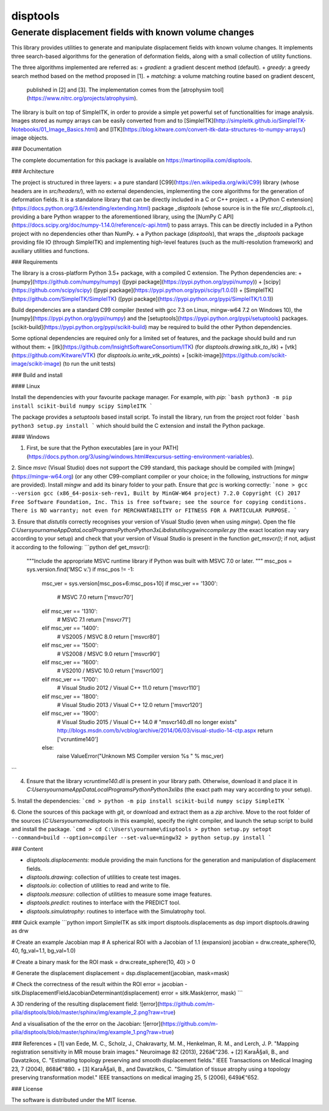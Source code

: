 disptools
=========
Generate displacement fields with known volume changes
------------------------------------------------------

This library provides utilities to generate and manipulate displacement fields with known volume changes. It implements three search-based algorithms for the generation of deformation fields, along with a small collection of utility functions.

The three algorithms implemented are referred as:
+ `gradient`: a gradient descent method (default).
+ `greedy`: a greedy search method based on the method proposed in [1].
+ `matching`: a volume matching routine based on gradient descent,
  published in [2] and [3]. The implementation comes from the [atrophysim tool](https://www.nitrc.org/projects/atrophysim).

The library is built on top of SimpleITK, in order to provide a simple yet powerful set of functionalities for image analysis. Images stored as numpy arrays can be easily converted from and to [SimpleITK](http://simpleitk.github.io/SimpleITK-Notebooks/01_Image_Basics.html) and [ITK](https://blog.kitware.com/convert-itk-data-structures-to-numpy-arrays/) image objects.

### Documentation

The complete documentation for this package is available on https://martinopilia.com/disptools.

### Architecture

The project is structured in three layers:
+ a pure standard [C99](https://en.wikipedia.org/wiki/C99) library (whose headers are in `src/headers/`), with no external dependencies, implementing the core algorithms for the generation of deformation fields. It is a standalone library that can be directly included in a C or C++ project.
+ a [Python C extension](https://docs.python.org/3.6/extending/extending.html) package `_disptools` (whose source is in the file `src/_disptools.c`), providing a bare Python wrapper to the aforementioned library, using the [NumPy C API](https://docs.scipy.org/doc/numpy-1.14.0/reference/c-api.html) to pass arrays. This can be directly included in a Python project with no dependencies other than NumPy.
+ a Python package (`disptools`), that wraps the `_disptools` package providing file IO (through SimpleITK) and implementing high-level features (such as the multi-resolution framework) and auxiliary utilities and functions.

### Requirements

The library is a cross-platform Python 3.5+ package, with a compiled C extension. The Python dependencies are:
+ [numpy](https://github.com/numpy/numpy) ([pypi package](https://pypi.python.org/pypi/numpy))
+ [scipy](https://github.com/scipy/scipy) ([pypi package](https://pypi.python.org/pypi/scipy/1.0.0))
+ [SimpleITK](https://github.com/SimpleITK/SimpleITK) ([pypi package](https://pypi.python.org/pypi/SimpleITK/1.0.1))

Build dependencies are a standard C99 compiler (tested with gcc 7.3 on Linux, mingw-w64 7.2 on Windows 10), the [numpy](https://pypi.python.org/pypi/numpy) and the [setuptools](https://pypi.python.org/pypi/setuptools) packages. [scikit-build](https://pypi.python.org/pypi/scikit-build) may be required to build the other Python dependencies.

Some optional dependencies are required only for a limited set of features, and the package should build and run without them:
+ [itk](https://github.com/InsightSoftwareConsortium/ITK) (for `disptools.drawing.sitk_to_itk`)
+ [vtk](https://github.com/Kitware/VTK) (for `disptools.io.write_vtk_points`)
+ [scikit-image](https://github.com/scikit-image/scikit-image) (to run the unit tests)

### Build and install

#### Linux

Install the dependencies with your favourite package manager. For example, with `pip`:
```bash
python3 -m pip install scikit-build numpy scipy SimpleITK
```

The package provides a `setuptools` based install script. To install the library, run from the project root folder
```bash
python3 setup.py install
```
which should build the C extension and install the Python package.

#### Windows

1. First, be sure that the Python executables [are in your PATH](https://docs.python.org/3/using/windows.html#excursus-setting-environment-variables).

2. Since `msvc` (Visual Studio) does not support the C99 standard, this package should be compiled with [mingw](https://mingw-w64.org) (or any other C99-compliant compiler or your choice; in the following, instructions for `mingw` are provided). Install `mingw` and add its binary folder to your path. Ensure that `gcc` is working correctly:
```none
> gcc --version
gcc (x86_64-posix-seh-rev1, Built by MinGW-W64 project) 7.2.0
Copyright (C) 2017 Free Software Foundation, Inc.
This is free software; see the source for copying conditions.  There is NO
warranty; not even for MERCHANTABILITY or FITNESS FOR A PARTICULAR PURPOSE.
```

3. Ensure that `distutils` correctly recognises your version of Visual Studio (even when using `mingw`). Open the file `C:\Users\yourname\AppData\Local\Programs\Python\Python3x\Lib\distutils\cygwinccompiler.py` (the exact location may vary according to your setup) and check that your version of Visual Studio is present in the function `get_msvcr()`; if not, adjust it according to the following:
```python
def get_msvcr():
    """Include the appropriate MSVC runtime library if Python was built
    with MSVC 7.0 or later.
    """
    msc_pos = sys.version.find('MSC v.')
    if msc_pos != -1:
        msc_ver = sys.version[msc_pos+6:msc_pos+10]
        if msc_ver == '1300':
            # MSVC 7.0
            return ['msvcr70']
        elif msc_ver == '1310':
            # MSVC 7.1
            return ['msvcr71']
        elif msc_ver == '1400':
            # VS2005 / MSVC 8.0
            return ['msvcr80']
        elif msc_ver == '1500':
            # VS2008 / MSVC 9.0
            return ['msvcr90']
        elif msc_ver == '1600':
            # VS2010 / MSVC 10.0
            return ['msvcr100']
        elif msc_ver == '1700':
            # Visual Studio 2012 / Visual C++ 11.0
            return ['msvcr110']
        elif msc_ver == '1800':
            # Visual Studio 2013 / Visual C++ 12.0
            return ['msvcr120']
        elif msc_ver == '1900':
            # Visual Studio 2015 / Visual C++ 14.0
            # "msvcr140.dll no longer exists" http://blogs.msdn.com/b/vcblog/archive/2014/06/03/visual-studio-14-ctp.aspx
            return ['vcruntime140']
        else:
            raise ValueError("Unknown MS Compiler version %s " % msc_ver)
```

4. Ensure that the library `vcruntime140.dll` is present in your library path. Otherwise, download it and place it in `C:\Users\yourname\AppData\Local\Programs\Python\Python3x\libs` (the exact path may vary according to your setup).

5. Install the dependencies:
```cmd
> python -m pip install scikit-build numpy scipy SimpleITK
```

6. Clone the sources of this package with `git`, or download and extract them as a `zip` archive. Move to the root folder of the sources (`C:\Users\yourname\disptools` in this example), specify the right compiler, and launch the setup script to build and install the package.
```cmd
> cd C:\Users\yourname\disptools
> python setup.py setopt --command=build --option=compiler --set-value=mingw32
> python setup.py install
```

### Content

+ `disptools.displacements`: module providing the main functions for the generation and manipulation of displacement fields.
+ `disptools.drawing`: collection of utilities to create test images.
+ `disptools.io`: collection of utilities to read and write to file.
+ `disptools.measure`: collection of utilities to measure some image features.
+ `disptools.predict`: routines to interface with the PREDICT tool.
+ `disptools.simulatrophy`: routines to interface with the Simulatrophy tool.

### Quick example
```python
import SimpleITK as sitk
import disptools.displacements as dsp
import disptools.drawing as drw

# Create an example Jacobian map
# A spherical ROI with a Jacobian of 1.1 (expansion)
jacobian = drw.create_sphere(10, 40, fg_val=1.1, bg_val=1.0)

# Create a binary mask for the ROI
mask = drw.create_sphere(10, 40) > 0

# Generate the displacement
displacement = dsp.displacement(jacobian, mask=mask)

# Check the correctness of the result within the ROI
error = jacobian - sitk.DisplacementFieldJacobianDeterminant(displacement)
error = sitk.Mask(error, mask)
```

A 3D rendering of the resulting displacement field:
![error](https://github.com/m-pilia/disptools/blob/master/sphinx/img/example_2.png?raw=true)

And a visualisation of the the error on the Jacobian:
![error](https://github.com/m-pilia/disptools/blob/master/sphinx/img/example_1.png?raw=true)

### References
+ [1] van Eede, M. C., Scholz, J., Chakravarty, M. M., Henkelman, R. M., and Lerch, J. P. "Mapping registration sensitivity in MR mouse brain images." Neuroimage 82 (2013), 226â€“236.
+ [2] KaraÃ§ali, B., and Davatzikos, C. "Estimating topology preserving and smooth displacement fields." IEEE Transactions on Medical Imaging 23, 7 (2004), 868â€“880.
+ [3] KaraÃ§ali, B., and Davatzikos, C. "Simulation of tissue atrophy using a topology preserving transformation model." IEEE transactions on medical imaging 25, 5 (2006), 649â€“652.

### License

The software is distributed under the MIT license.


